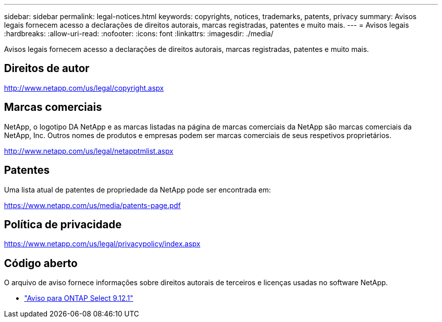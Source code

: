 ---
sidebar: sidebar 
permalink: legal-notices.html 
keywords: copyrights, notices, trademarks, patents, privacy 
summary: Avisos legais fornecem acesso a declarações de direitos autorais, marcas registradas, patentes e muito mais. 
---
= Avisos legais
:hardbreaks:
:allow-uri-read: 
:nofooter: 
:icons: font
:linkattrs: 
:imagesdir: ./media/


[role="lead"]
Avisos legais fornecem acesso a declarações de direitos autorais, marcas registradas, patentes e muito mais.



== Direitos de autor

http://www.netapp.com/us/legal/copyright.aspx[]



== Marcas comerciais

NetApp, o logotipo DA NetApp e as marcas listadas na página de marcas comerciais da NetApp são marcas comerciais da NetApp, Inc. Outros nomes de produtos e empresas podem ser marcas comerciais de seus respetivos proprietários.

http://www.netapp.com/us/legal/netapptmlist.aspx[]



== Patentes

Uma lista atual de patentes de propriedade da NetApp pode ser encontrada em:

https://www.netapp.com/us/media/patents-page.pdf[]



== Política de privacidade

https://www.netapp.com/us/legal/privacypolicy/index.aspx[]



== Código aberto

O arquivo de aviso fornece informações sobre direitos autorais de terceiros e licenças usadas no software NetApp.

* link:https://library.netapp.com/ecm/ecm_download_file/ECMLP2884849["Aviso para ONTAP Select 9.12.1"^]

